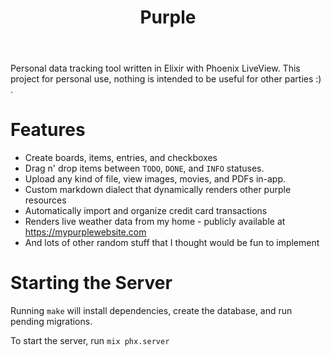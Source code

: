 #+title: Purple

Personal data tracking tool written in Elixir with Phoenix
LiveView. This project for personal use, nothing is intended
to be useful for other parties :) .

* Features

+ Create boards, items, entries, and checkboxes
+ Drag n' drop items between ~TODO~, ~DONE~, and ~INFO~ statuses.
+ Upload any kind of file, view images, movies, and PDFs in-app.
+ Custom markdown dialect that dynamically renders other purple resources
+ Automatically import and organize credit card transactions
+ Renders live weather data from my home - publicly available at
  https://mypurplewebsite.com
+ And lots of other random stuff that I thought would be fun to implement

* Starting the Server

Running ~make~ will install dependencies, create the database, and run
pending migrations.

To start the server, run ~mix phx.server~
